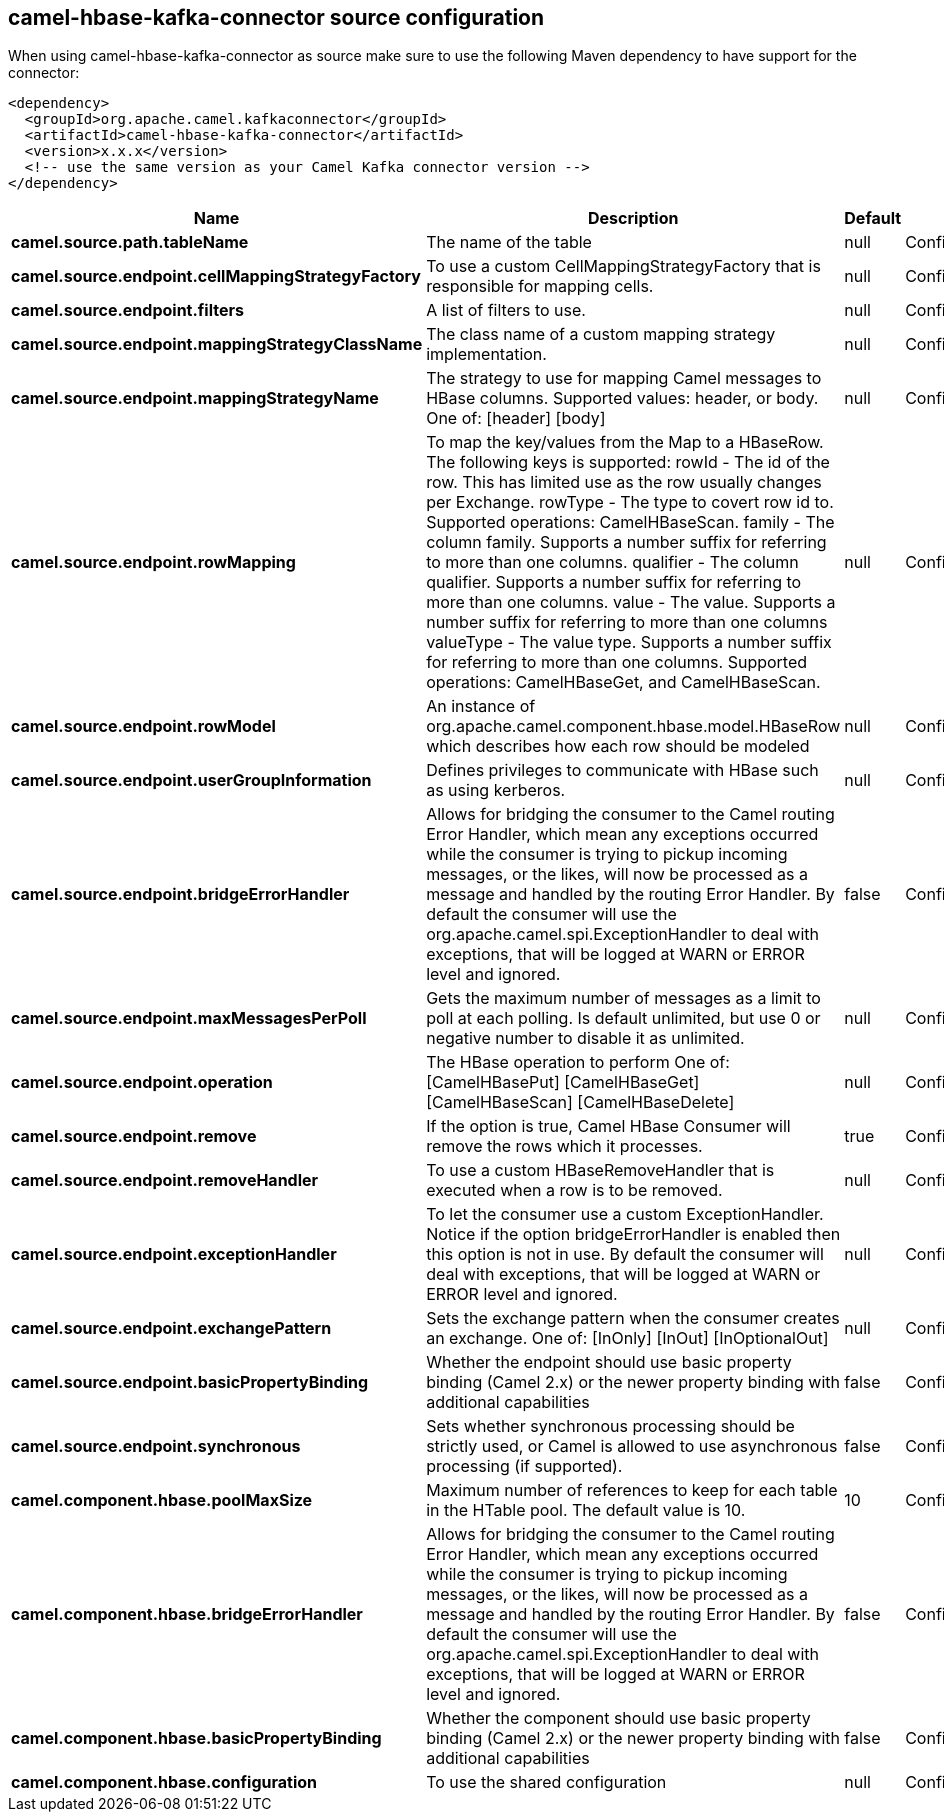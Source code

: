 // kafka-connector options: START
== camel-hbase-kafka-connector source configuration

When using camel-hbase-kafka-connector as source make sure to use the following Maven dependency to have support for the connector:

[source,xml]
----
<dependency>
  <groupId>org.apache.camel.kafkaconnector</groupId>
  <artifactId>camel-hbase-kafka-connector</artifactId>
  <version>x.x.x</version>
  <!-- use the same version as your Camel Kafka connector version -->
</dependency>
----


[width="100%",cols="2,5,^1,2",options="header"]
|===
| Name | Description | Default | Priority
| *camel.source.path.tableName* | The name of the table | null | ConfigDef.Importance.HIGH
| *camel.source.endpoint.cellMappingStrategyFactory* | To use a custom CellMappingStrategyFactory that is responsible for mapping cells. | null | ConfigDef.Importance.MEDIUM
| *camel.source.endpoint.filters* | A list of filters to use. | null | ConfigDef.Importance.MEDIUM
| *camel.source.endpoint.mappingStrategyClassName* | The class name of a custom mapping strategy implementation. | null | ConfigDef.Importance.MEDIUM
| *camel.source.endpoint.mappingStrategyName* | The strategy to use for mapping Camel messages to HBase columns. Supported values: header, or body. One of: [header] [body] | null | ConfigDef.Importance.MEDIUM
| *camel.source.endpoint.rowMapping* | To map the key/values from the Map to a HBaseRow. The following keys is supported: rowId - The id of the row. This has limited use as the row usually changes per Exchange. rowType - The type to covert row id to. Supported operations: CamelHBaseScan. family - The column family. Supports a number suffix for referring to more than one columns. qualifier - The column qualifier. Supports a number suffix for referring to more than one columns. value - The value. Supports a number suffix for referring to more than one columns valueType - The value type. Supports a number suffix for referring to more than one columns. Supported operations: CamelHBaseGet, and CamelHBaseScan. | null | ConfigDef.Importance.MEDIUM
| *camel.source.endpoint.rowModel* | An instance of org.apache.camel.component.hbase.model.HBaseRow which describes how each row should be modeled | null | ConfigDef.Importance.MEDIUM
| *camel.source.endpoint.userGroupInformation* | Defines privileges to communicate with HBase such as using kerberos. | null | ConfigDef.Importance.MEDIUM
| *camel.source.endpoint.bridgeErrorHandler* | Allows for bridging the consumer to the Camel routing Error Handler, which mean any exceptions occurred while the consumer is trying to pickup incoming messages, or the likes, will now be processed as a message and handled by the routing Error Handler. By default the consumer will use the org.apache.camel.spi.ExceptionHandler to deal with exceptions, that will be logged at WARN or ERROR level and ignored. | false | ConfigDef.Importance.MEDIUM
| *camel.source.endpoint.maxMessagesPerPoll* | Gets the maximum number of messages as a limit to poll at each polling. Is default unlimited, but use 0 or negative number to disable it as unlimited. | null | ConfigDef.Importance.MEDIUM
| *camel.source.endpoint.operation* | The HBase operation to perform One of: [CamelHBasePut] [CamelHBaseGet] [CamelHBaseScan] [CamelHBaseDelete] | null | ConfigDef.Importance.MEDIUM
| *camel.source.endpoint.remove* | If the option is true, Camel HBase Consumer will remove the rows which it processes. | true | ConfigDef.Importance.MEDIUM
| *camel.source.endpoint.removeHandler* | To use a custom HBaseRemoveHandler that is executed when a row is to be removed. | null | ConfigDef.Importance.MEDIUM
| *camel.source.endpoint.exceptionHandler* | To let the consumer use a custom ExceptionHandler. Notice if the option bridgeErrorHandler is enabled then this option is not in use. By default the consumer will deal with exceptions, that will be logged at WARN or ERROR level and ignored. | null | ConfigDef.Importance.MEDIUM
| *camel.source.endpoint.exchangePattern* | Sets the exchange pattern when the consumer creates an exchange. One of: [InOnly] [InOut] [InOptionalOut] | null | ConfigDef.Importance.MEDIUM
| *camel.source.endpoint.basicPropertyBinding* | Whether the endpoint should use basic property binding (Camel 2.x) or the newer property binding with additional capabilities | false | ConfigDef.Importance.MEDIUM
| *camel.source.endpoint.synchronous* | Sets whether synchronous processing should be strictly used, or Camel is allowed to use asynchronous processing (if supported). | false | ConfigDef.Importance.MEDIUM
| *camel.component.hbase.poolMaxSize* | Maximum number of references to keep for each table in the HTable pool. The default value is 10. | 10 | ConfigDef.Importance.MEDIUM
| *camel.component.hbase.bridgeErrorHandler* | Allows for bridging the consumer to the Camel routing Error Handler, which mean any exceptions occurred while the consumer is trying to pickup incoming messages, or the likes, will now be processed as a message and handled by the routing Error Handler. By default the consumer will use the org.apache.camel.spi.ExceptionHandler to deal with exceptions, that will be logged at WARN or ERROR level and ignored. | false | ConfigDef.Importance.MEDIUM
| *camel.component.hbase.basicPropertyBinding* | Whether the component should use basic property binding (Camel 2.x) or the newer property binding with additional capabilities | false | ConfigDef.Importance.MEDIUM
| *camel.component.hbase.configuration* | To use the shared configuration | null | ConfigDef.Importance.MEDIUM
|===


// kafka-connector options: END
